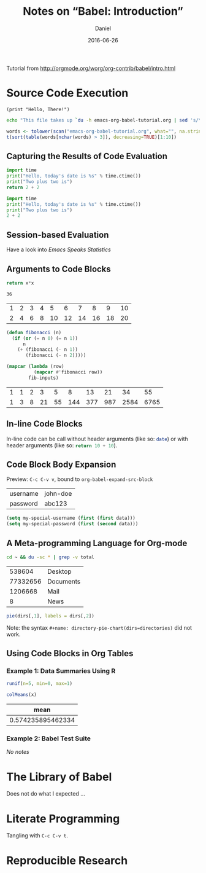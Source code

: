 #+TITLE: Notes on “Babel: Introduction”
#+AUTHOR: Daniel
#+DATE: 2016-06-26

Tutorial from http://orgmode.org/worg/org-contrib/babel/intro.html

* Source Code Execution

#+begin_src hy
  (print "Hello, There!")
#+end_src

#+RESULTS:
: Hello, There!

#+begin_src sh
  echo "This file takes up `du -h emacs-org-babel-tutorial.org | sed 's/\([0-9k]*\)[ ]*emacs-org-babel-tutorial.org/\1/'`"
#+end_src

#+RESULTS:
: This file takes up 4.0K

#+begin_src R :colnames yes
  words <- tolower(scan("emacs-org-babel-tutorial.org", what="", na.strings=c("|",":")))
  t(sort(table(words[nchar(words) > 3]), decreasing=TRUE)[1:10])
#+end_src

#+RESULTS:
| #+begin_src | #+end_src | #+results: | date | plus | today's | :results | hello, | import | is") |
|-------------+-----------+------------+------+------+---------+----------+--------+--------+------|
|           5 |         5 |          4 |    3 |    3 |       3 |        2 |      2 |      2 |    2 |

** Capturing the Results of Code Evaluation

#+begin_src python :results value
  import time
  print("Hello, today's date is %s" % time.ctime())
  print("Two plus two is")
  return 2 + 2
#+end_src

#+RESULTS:
: 4

#+begin_src python :results output
  import time
  print("Hello, today's date is %s" % time.ctime())
  print("Two plus two is")
  2 + 2
#+end_src

#+RESULTS:
: Hello, today's date is Sun Jun 26 16:04:36 2016
: Two plus two is

** Session-based Evaluation

Have a look into /Emacs Speaks Statistics/

** Arguments to Code Blocks

#+name: square
#+header: :var x = 0
#+begin_src python
  return x*x
#+end_src

#+call: square(x=6)

#+RESULTS:
: 36

#+tblname: fibonacci-inputs
| 1 | 2 | 3 | 4 |  5 |  6 |  7 |  8 |  9 | 10 |
| 2 | 4 | 6 | 8 | 10 | 12 | 14 | 16 | 18 | 20 |

#+name: fibonacci-seq
#+begin_src emacs-lisp :var fib-inputs=fibonacci-inputs
  (defun fibonacci (n)
    (if (or (= n 0) (= n 1))
        n
      (+ (fibonacci (- n 1))
         (fibonacci (- n 2)))))

  (mapcar (lambda (row)
            (mapcar #'fibonacci row))
          fib-inputs)
#+end_src

#+RESULTS: fibonacci-seq
| 1 | 1 | 2 |  3 |  5 |   8 |  13 |  21 |   34 |   55 |
| 1 | 3 | 8 | 21 | 55 | 144 | 377 | 987 | 2584 | 6765 |

** In-line Code Blocks

In-line code can be call without header arguments (like so: src_sh{date}) or
with header arguments (like so: src_python[:results value]{return 10 + 10}).

** Code Block Body Expansion

Preview: =C-c C-v v=, bound to =org-babel-expand-src-block=

#+tblname: data
| username | john-doe |
| password | abc123   |

#+begin_src emacs-lisp :var data=data
(setq my-special-username (first (first data)))
(setq my-special-password (first (second data)))
#+end_src

** A Meta-programming Language for Org-mode

#+name: directories
#+begin_src sh :results replace
  cd ~ && du -sc * | grep -v total
#+end_src

#+RESULTS: directories
|   538604 | Desktop   |
| 77332656 | Documents |
|  1206668 | Mail      |
|        8 | News      |

#+name: directory-pie-chart
#+begin_src R :session R-pie-example :var dirs=directories
  pie(dirs[,1], labels = dirs[,2])
#+end_src

#+RESULTS: directory-pie-chart

Note: the syntax =#+name: directory-pie-chart(dirs=directories)= did not work.

** Using Code Blocks in Org Tables

*** Example 1: Data Summaries Using R

#+name: tbl-example-data
#+begin_src R
  runif(n=5, min=0, max=1)
#+end_src

#+name: R-mean
#+begin_src R :var x=""
  colMeans(x)
#+end_src

#+tblname: summaries
|              mean |
|-------------------|
| 0.574235895462334 |
#+TBLFM: @2$1='(org-sbe "R-mean" (x "tbl-example-data()"))

*** Example 2: Babel Test Suite

/No notes/

* The Library of Babel

#+lob: square(x=6)

Does not do what I expected …

* Literate Programming

#+name: hello-world-prefix
#+begin_src sh :exports none
  echo "/-----------------------------------------------------------\\"
#+end_src

#+name: hello-world-postfix
#+begin_src sh :exports none
  echo "\-----------------------------------------------------------/"
#+end_src

#+name: hello-world
#+begin_src sh :tangle hello.sh :exports none :noweb yes
  <<hello-world-prefix>>
  echo "|                       hello world                         |"
  <<hello-world-postfix>>
#+end_src

Tangling with =C-c C-v t=.

* Reproducible Research
